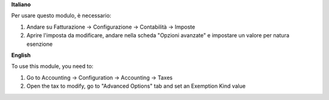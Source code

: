 **Italiano**

Per usare questo modulo, è necessario:

#. Andare su Fatturazione -> Configurazione -> Contabilità -> Imposte
#. Aprire l'imposta da modificare, andare nella scheda "Opzioni avanzate" e impostare un valore per natura esenzione

**English**

To use this module, you need to:

#. Go to Accounting -> Configuration -> Accounting -> Taxes
#. Open the tax to modify, go to "Advanced Options" tab and set an Exemption Kind value
